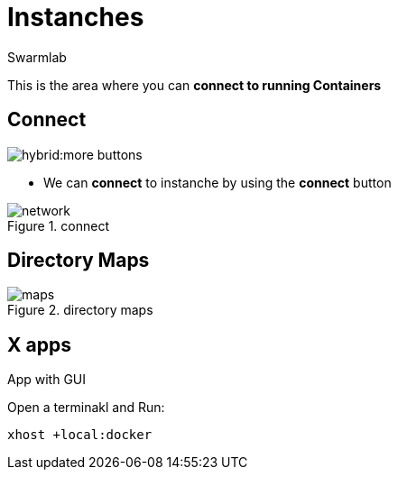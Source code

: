 = Instanches
Swarmlab
:idprefix:
:idseparator: -
:!example-caption:
:!table-caption:
:page-pagination:
:experimental:


This is the area where you can *connect to running Containers*

== Connect

image:hybrid:more-buttons.png[float=right]

* We can *connect* to instanche by using the btn:[connect] button 

.connect
image::hybrid:manage-instanches-connect.png[network,float=center]

== Directory Maps

.directory maps
image::hybrid:manage-instanches-maps.png[maps,float=center]

== X apps

App with GUI

Open a terminakl and Run:

[source,bash]
----
xhost +local:docker
----
